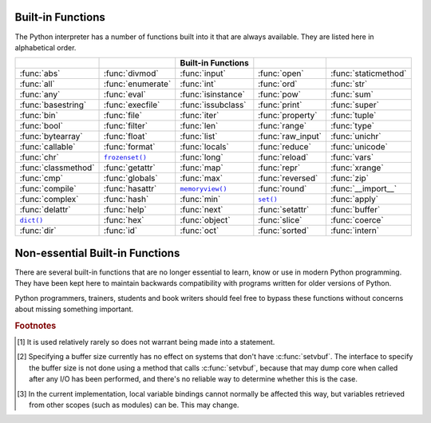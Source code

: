 
.. _built-in-funcs:

Built-in Functions
==================

The Python interpreter has a number of functions built into it that are always
available.  They are listed here in alphabetical order.

===================  =================  ==================  =================  ====================
..                   ..                 Built-in Functions  ..                 ..
===================  =================  ==================  =================  ====================
:func:`abs`          :func:`divmod`     :func:`input`       :func:`open`       :func:`staticmethod`
:func:`all`          :func:`enumerate`  :func:`int`         :func:`ord`        :func:`str`
:func:`any`          :func:`eval`       :func:`isinstance`  :func:`pow`        :func:`sum`
:func:`basestring`   :func:`execfile`   :func:`issubclass`  :func:`print`      :func:`super`
:func:`bin`          :func:`file`       :func:`iter`        :func:`property`   :func:`tuple`
:func:`bool`         :func:`filter`     :func:`len`         :func:`range`      :func:`type`
:func:`bytearray`    :func:`float`      :func:`list`        :func:`raw_input`  :func:`unichr`
:func:`callable`     :func:`format`     :func:`locals`      :func:`reduce`     :func:`unicode`
:func:`chr`          |func-frozenset|_  :func:`long`        :func:`reload`     :func:`vars`
:func:`classmethod`  :func:`getattr`    :func:`map`         :func:`repr`       :func:`xrange`
:func:`cmp`          :func:`globals`    :func:`max`         :func:`reversed`   :func:`zip`
:func:`compile`      :func:`hasattr`    |func-memoryview|_  :func:`round`      :func:`__import__`
:func:`complex`      :func:`hash`       :func:`min`         |func-set|_        :func:`apply`
:func:`delattr`      :func:`help`       :func:`next`        :func:`setattr`    :func:`buffer`
|func-dict|_         :func:`hex`        :func:`object`      :func:`slice`      :func:`coerce`
:func:`dir`          :func:`id`         :func:`oct`         :func:`sorted`     :func:`intern`
===================  =================  ==================  =================  ====================

.. using :func:`dict` would create a link to another page, so local targets are
   used, with replacement texts to make the output in the table consistent

.. |func-dict| replace:: ``dict()``
.. |func-frozenset| replace:: ``frozenset()``
.. |func-memoryview| replace:: ``memoryview()``
.. |func-set| replace:: ``set()``


.. function:: abs(x)

   Return the absolute value of a number.  The argument may be a plain or long
   integer or a floating point number.  If the argument is a complex number, its
   magnitude is returned.


.. function:: all(iterable)

   Return True if all elements of the *iterable* are true (or if the iterable
   is empty).  Equivalent to::

      def all(iterable):
          for element in iterable:
              if not element:
                  return False
          return True

   .. versionadded:: 2.5


.. function:: any(iterable)

   Return True if any element of the *iterable* is true.  If the iterable
   is empty, return False.  Equivalent to::

      def any(iterable):
          for element in iterable:
              if element:
                  return True
          return False

   .. versionadded:: 2.5


.. function:: basestring()

   This abstract type is the superclass for :class:`str` and :class:`unicode`. It
   cannot be called or instantiated, but it can be used to test whether an object
   is an instance of :class:`str` or :class:`unicode`. ``isinstance(obj,
   basestring)`` is equivalent to ``isinstance(obj, (str, unicode))``.

   .. versionadded:: 2.3


.. function:: bin(x)

   Convert an integer number to a binary string. The result is a valid Python
   expression.  If *x* is not a Python :class:`int` object, it has to define an
   :meth:`__index__` method that returns an integer.

   .. versionadded:: 2.6


.. function:: bool([x])

   Convert a value to a Boolean, using the standard truth testing procedure.  If
   *x* is false or omitted, this returns :const:`False`; otherwise it returns
   :const:`True`. :class:`bool` is also a class, which is a subclass of
   :class:`int`. Class :class:`bool` cannot be subclassed further.  Its only
   instances are :const:`False` and :const:`True`.

   .. index:: pair: Boolean; type

   .. versionadded:: 2.2.1

   .. versionchanged:: 2.3
      If no argument is given, this function returns :const:`False`.


.. function:: bytearray([source[, encoding[, errors]]])

   Return a new array of bytes.  The :class:`bytearray` type is a mutable
   sequence of integers in the range 0 <= x < 256.  It has most of the usual
   methods of mutable sequences, described in :ref:`typesseq-mutable`, as well
   as most methods that the :class:`str` type has, see :ref:`string-methods`.

   The optional *source* parameter can be used to initialize the array in a few
   different ways:

   * If it is a *string*, you must also give the *encoding* (and optionally,
     *errors*) parameters; :func:`bytearray` then converts the string to
     bytes using :meth:`str.encode`.

   * If it is an *integer*, the array will have that size and will be
     initialized with null bytes.

   * If it is an object conforming to the *buffer* interface, a read-only buffer
     of the object will be used to initialize the bytes array.

   * If it is an *iterable*, it must be an iterable of integers in the range
     ``0 <= x < 256``, which are used as the initial contents of the array.

   Without an argument, an array of size 0 is created.

   .. versionadded:: 2.6


.. function:: callable(object)

   Return :const:`True` if the *object* argument appears callable,
   :const:`False` if not.  If this
   returns true, it is still possible that a call fails, but if it is false,
   calling *object* will never succeed.  Note that classes are callable (calling a
   class returns a new instance); class instances are callable if they have a
   :meth:`__call__` method.


.. function:: chr(i)

   Return a string of one character whose ASCII code is the integer *i*.  For
   example, ``chr(97)`` returns the string ``'a'``. This is the inverse of
   :func:`ord`.  The argument must be in the range [0..255], inclusive;
   :exc:`ValueError` will be raised if *i* is outside that range. See
   also :func:`unichr`.


.. function:: classmethod(function)

   Return a class method for *function*.

   A class method receives the class as implicit first argument, just like an
   instance method receives the instance. To declare a class method, use this
   idiom::

      class C(object):
          @classmethod
          def f(cls, arg1, arg2, ...):
              ...

   The ``@classmethod`` form is a function :term:`decorator` -- see the description
   of function definitions in :ref:`function` for details.

   It can be called either on the class (such as ``C.f()``) or on an instance (such
   as ``C().f()``).  The instance is ignored except for its class. If a class
   method is called for a derived class, the derived class object is passed as the
   implied first argument.

   Class methods are different than C++ or Java static methods. If you want those,
   see :func:`staticmethod` in this section.

   For more information on class methods, consult the documentation on the standard
   type hierarchy in :ref:`types`.

   .. versionadded:: 2.2

   .. versionchanged:: 2.4
      Function decorator syntax added.


.. function:: cmp(x, y)

   Compare the two objects *x* and *y* and return an integer according to the
   outcome.  The return value is negative if ``x < y``, zero if ``x == y`` and
   strictly positive if ``x > y``.


.. function:: compile(source, filename, mode[, flags[, dont_inherit]])

   Compile the *source* into a code or AST object.  Code objects can be executed
   by an :keyword:`exec` statement or evaluated by a call to :func:`eval`.
   *source* can either be a string or an AST object.  Refer to the :mod:`ast`
   module documentation for information on how to work with AST objects.

   The *filename* argument should give the file from which the code was read;
   pass some recognizable value if it wasn't read from a file (``'<string>'`` is
   commonly used).

   The *mode* argument specifies what kind of code must be compiled; it can be
   ``'exec'`` if *source* consists of a sequence of statements, ``'eval'`` if it
   consists of a single expression, or ``'single'`` if it consists of a single
   interactive statement (in the latter case, expression statements that
   evaluate to something other than ``None`` will be printed).

   The optional arguments *flags* and *dont_inherit* control which future
   statements (see :pep:`236`) affect the compilation of *source*.  If neither
   is present (or both are zero) the code is compiled with those future
   statements that are in effect in the code that is calling compile.  If the
   *flags* argument is given and *dont_inherit* is not (or is zero) then the
   future statements specified by the *flags* argument are used in addition to
   those that would be used anyway. If *dont_inherit* is a non-zero integer then
   the *flags* argument is it -- the future statements in effect around the call
   to compile are ignored.

   Future statements are specified by bits which can be bitwise ORed together to
   specify multiple statements.  The bitfield required to specify a given feature
   can be found as the :attr:`compiler_flag` attribute on the :class:`_Feature`
   instance in the :mod:`__future__` module.

   This function raises :exc:`SyntaxError` if the compiled source is invalid,
   and :exc:`TypeError` if the source contains null bytes.

   .. note::

      When compiling a string with multi-line code in ``'single'`` or
      ``'eval'`` mode, input must be terminated by at least one newline
      character.  This is to facilitate detection of incomplete and complete
      statements in the :mod:`code` module.

   .. versionchanged:: 2.3
      The *flags* and *dont_inherit* arguments were added.

   .. versionchanged:: 2.6
      Support for compiling AST objects.

   .. versionchanged:: 2.7
      Allowed use of Windows and Mac newlines.  Also input in ``'exec'`` mode
      does not have to end in a newline anymore.


.. function:: complex([real[, imag]])

   Create a complex number with the value *real* + *imag*\*j or convert a string or
   number to a complex number.  If the first parameter is a string, it will be
   interpreted as a complex number and the function must be called without a second
   parameter.  The second parameter can never be a string. Each argument may be any
   numeric type (including complex). If *imag* is omitted, it defaults to zero and
   the function serves as a numeric conversion function like :func:`int`,
   :func:`long` and :func:`float`.  If both arguments are omitted, returns ``0j``.

   .. note::

      When converting from a string, the string must not contain whitespace
      around the central ``+`` or ``-`` operator.  For example,
      ``complex('1+2j')`` is fine, but ``complex('1 + 2j')`` raises
      :exc:`ValueError`.

   The complex type is described in :ref:`typesnumeric`.


.. function:: delattr(object, name)

   This is a relative of :func:`setattr`.  The arguments are an object and a
   string.  The string must be the name of one of the object's attributes.  The
   function deletes the named attribute, provided the object allows it.  For
   example, ``delattr(x, 'foobar')`` is equivalent to ``del x.foobar``.


.. _func-dict:
.. function:: dict(**kwarg)
              dict(mapping, **kwarg)
              dict(iterable, **kwarg)
   :noindex:

   Create a new dictionary.  The :class:`dict` object is the dictionary class.
   See :class:`dict` and :ref:`typesmapping` for documentation about this
   class.

   For other containers see the built-in :class:`list`, :class:`set`, and
   :class:`tuple` classes, as well as the :mod:`collections` module.


.. function:: dir([object])

   Without arguments, return the list of names in the current local scope.  With an
   argument, attempt to return a list of valid attributes for that object.

   If the object has a method named :meth:`__dir__`, this method will be called and
   must return the list of attributes. This allows objects that implement a custom
   :func:`__getattr__` or :func:`__getattribute__` function to customize the way
   :func:`dir` reports their attributes.

   If the object does not provide :meth:`__dir__`, the function tries its best to
   gather information from the object's :attr:`__dict__` attribute, if defined, and
   from its type object.  The resulting list is not necessarily complete, and may
   be inaccurate when the object has a custom :func:`__getattr__`.

   The default :func:`dir` mechanism behaves differently with different types of
   objects, as it attempts to produce the most relevant, rather than complete,
   information:

   * If the object is a module object, the list contains the names of the module's
     attributes.

   * If the object is a type or class object, the list contains the names of its
     attributes, and recursively of the attributes of its bases.

   * Otherwise, the list contains the object's attributes' names, the names of its
     class's attributes, and recursively of the attributes of its class's base
     classes.

   The resulting list is sorted alphabetically.  For example:

      >>> import struct
      >>> dir()   # show the names in the module namespace
      ['__builtins__', '__doc__', '__name__', 'struct']
      >>> dir(struct)   # show the names in the struct module
      ['Struct', '__builtins__', '__doc__', '__file__', '__name__',
       '__package__', '_clearcache', 'calcsize', 'error', 'pack', 'pack_into',
       'unpack', 'unpack_from']
      >>> class Shape(object):
              def __dir__(self):
                  return ['area', 'perimeter', 'location']
      >>> s = Shape()
      >>> dir(s)
      ['area', 'perimeter', 'location']

   .. note::

      Because :func:`dir` is supplied primarily as a convenience for use at an
      interactive prompt, it tries to supply an interesting set of names more than it
      tries to supply a rigorously or consistently defined set of names, and its
      detailed behavior may change across releases.  For example, metaclass attributes
      are not in the result list when the argument is a class.


.. function:: divmod(a, b)

   Take two (non complex) numbers as arguments and return a pair of numbers
   consisting of their quotient and remainder when using long division.  With mixed
   operand types, the rules for binary arithmetic operators apply.  For plain and
   long integers, the result is the same as ``(a // b, a % b)``. For floating point
   numbers the result is ``(q, a % b)``, where *q* is usually ``math.floor(a / b)``
   but may be 1 less than that.  In any case ``q * b + a % b`` is very close to
   *a*, if ``a % b`` is non-zero it has the same sign as *b*, and ``0 <= abs(a % b)
   < abs(b)``.

   .. versionchanged:: 2.3
      Using :func:`divmod` with complex numbers is deprecated.


.. function:: enumerate(sequence, start=0)

   Return an enumerate object. *sequence* must be a sequence, an
   :term:`iterator`, or some other object which supports iteration.  The
   :meth:`!next` method of the iterator returned by :func:`enumerate` returns a
   tuple containing a count (from *start* which defaults to 0) and the
   values obtained from iterating over *sequence*::

      >>> seasons = ['Spring', 'Summer', 'Fall', 'Winter']
      >>> list(enumerate(seasons))
      [(0, 'Spring'), (1, 'Summer'), (2, 'Fall'), (3, 'Winter')]
      >>> list(enumerate(seasons, start=1))
      [(1, 'Spring'), (2, 'Summer'), (3, 'Fall'), (4, 'Winter')]

   Equivalent to::

      def enumerate(sequence, start=0):
          n = start
          for elem in sequence:
              yield n, elem
              n += 1

   .. versionadded:: 2.3
   .. versionchanged:: 2.6
      The *start* parameter was added.


.. function:: eval(expression[, globals[, locals]])

   The arguments are a string and optional globals and locals.  If provided,
   *globals* must be a dictionary.  If provided, *locals* can be any mapping
   object.

   .. versionchanged:: 2.4
      formerly *locals* was required to be a dictionary.

   The *expression* argument is parsed and evaluated as a Python expression
   (technically speaking, a condition list) using the *globals* and *locals*
   dictionaries as global and local namespace.  If the *globals* dictionary is
   present and lacks '__builtins__', the current globals are copied into *globals*
   before *expression* is parsed.  This means that *expression* normally has full
   access to the standard :mod:`__builtin__` module and restricted environments are
   propagated.  If the *locals* dictionary is omitted it defaults to the *globals*
   dictionary.  If both dictionaries are omitted, the expression is executed in the
   environment where :func:`eval` is called.  The return value is the result of
   the evaluated expression. Syntax errors are reported as exceptions.  Example:

      >>> x = 1
      >>> print eval('x+1')
      2

   This function can also be used to execute arbitrary code objects (such as
   those created by :func:`compile`).  In this case pass a code object instead
   of a string.  If the code object has been compiled with ``'exec'`` as the
   *mode* argument, :func:`eval`\'s return value will be ``None``.

   Hints: dynamic execution of statements is supported by the :keyword:`exec`
   statement.  Execution of statements from a file is supported by the
   :func:`execfile` function.  The :func:`globals` and :func:`locals` functions
   returns the current global and local dictionary, respectively, which may be
   useful to pass around for use by :func:`eval` or :func:`execfile`.

   See :func:`ast.literal_eval` for a function that can safely evaluate strings
   with expressions containing only literals.


.. function:: execfile(filename[, globals[, locals]])

   This function is similar to the :keyword:`exec` statement, but parses a file
   instead of a string.  It is different from the :keyword:`import` statement in
   that it does not use the module administration --- it reads the file
   unconditionally and does not create a new module. [#]_

   The arguments are a file name and two optional dictionaries.  The file is parsed
   and evaluated as a sequence of Python statements (similarly to a module) using
   the *globals* and *locals* dictionaries as global and local namespace. If
   provided, *locals* can be any mapping object.  Remember that at module level,
   globals and locals are the same dictionary. If two separate objects are
   passed as *globals* and *locals*, the code will be executed as if it were
   embedded in a class definition.

   .. versionchanged:: 2.4
      formerly *locals* was required to be a dictionary.

   If the *locals* dictionary is omitted it defaults to the *globals* dictionary.
   If both dictionaries are omitted, the expression is executed in the environment
   where :func:`execfile` is called.  The return value is ``None``.

   .. note::

      The default *locals* act as described for function :func:`locals` below:
      modifications to the default *locals* dictionary should not be attempted.  Pass
      an explicit *locals* dictionary if you need to see effects of the code on
      *locals* after function :func:`execfile` returns.  :func:`execfile` cannot be
      used reliably to modify a function's locals.


.. function:: file(name[, mode[, buffering]])

   Constructor function for the :class:`file` type, described further in section
   :ref:`bltin-file-objects`.  The constructor's arguments are the same as those
   of the :func:`open` built-in function described below.

   When opening a file, it's preferable to use :func:`open` instead of  invoking
   this constructor directly.  :class:`file` is more suited to type testing (for
   example, writing ``isinstance(f, file)``).

   .. versionadded:: 2.2


.. function:: filter(function, iterable)

   Construct a list from those elements of *iterable* for which *function* returns
   true.  *iterable* may be either a sequence, a container which supports
   iteration, or an iterator.  If *iterable* is a string or a tuple, the result
   also has that type; otherwise it is always a list.  If *function* is ``None``,
   the identity function is assumed, that is, all elements of *iterable* that are
   false are removed.

   Note that ``filter(function, iterable)`` is equivalent to ``[item for item in
   iterable if function(item)]`` if function is not ``None`` and ``[item for item
   in iterable if item]`` if function is ``None``.

   See :func:`itertools.ifilter` and :func:`itertools.ifilterfalse` for iterator
   versions of this function, including a variation that filters for elements
   where the *function* returns false.


.. function:: float([x])

   Convert a string or a number to floating point.  If the argument is a string, it
   must contain a possibly signed decimal or floating point number, possibly
   embedded in whitespace. The argument may also be [+|-]nan or [+|-]inf.
   Otherwise, the argument may be a plain or long integer
   or a floating point number, and a floating point number with the same value
   (within Python's floating point precision) is returned.  If no argument is
   given, returns ``0.0``.

   .. note::

      .. index::
         single: NaN
         single: Infinity

      When passing in a string, values for NaN and Infinity may be returned, depending
      on the underlying C library.  Float accepts the strings nan, inf and -inf for
      NaN and positive or negative infinity. The case and a leading + are ignored as
      well as a leading - is ignored for NaN. Float always represents NaN and infinity
      as nan, inf or -inf.

   The float type is described in :ref:`typesnumeric`.


.. function:: format(value[, format_spec])

   .. index::
      pair: str; format
      single: __format__

   Convert a *value* to a "formatted" representation, as controlled by
   *format_spec*.  The interpretation of *format_spec* will depend on the type
   of the *value* argument, however there is a standard formatting syntax that
   is used by most built-in types: :ref:`formatspec`.

   .. note::

      ``format(value, format_spec)`` merely calls
      ``value.__format__(format_spec)``.

   .. versionadded:: 2.6


.. _func-frozenset:
.. function:: frozenset([iterable])
   :noindex:

   Return a new :class:`frozenset` object, optionally with elements taken from
   *iterable*.  ``frozenset`` is a built-in class.  See :class:`frozenset` and
   :ref:`types-set` for documentation about this class.

   For other containers see the built-in :class:`set`, :class:`list`,
   :class:`tuple`, and :class:`dict` classes, as well as the :mod:`collections`
   module.

   .. versionadded:: 2.4


.. function:: getattr(object, name[, default])

   Return the value of the named attribute of *object*.  *name* must be a string.
   If the string is the name of one of the object's attributes, the result is the
   value of that attribute.  For example, ``getattr(x, 'foobar')`` is equivalent to
   ``x.foobar``.  If the named attribute does not exist, *default* is returned if
   provided, otherwise :exc:`AttributeError` is raised.


.. function:: globals()

   Return a dictionary representing the current global symbol table. This is always
   the dictionary of the current module (inside a function or method, this is the
   module where it is defined, not the module from which it is called).


.. function:: hasattr(object, name)

   The arguments are an object and a string.  The result is ``True`` if the string
   is the name of one of the object's attributes, ``False`` if not. (This is
   implemented by calling ``getattr(object, name)`` and seeing whether it raises an
   exception or not.)


.. function:: hash(object)

   Return the hash value of the object (if it has one).  Hash values are integers.
   They are used to quickly compare dictionary keys during a dictionary lookup.
   Numeric values that compare equal have the same hash value (even if they are of
   different types, as is the case for 1 and 1.0).


.. function:: help([object])

   Invoke the built-in help system.  (This function is intended for interactive
   use.)  If no argument is given, the interactive help system starts on the
   interpreter console.  If the argument is a string, then the string is looked up
   as the name of a module, function, class, method, keyword, or documentation
   topic, and a help page is printed on the console.  If the argument is any other
   kind of object, a help page on the object is generated.

   This function is added to the built-in namespace by the :mod:`site` module.

   .. versionadded:: 2.2


.. function:: hex(x)

   Convert an integer number (of any size) to a hexadecimal string. The result is a
   valid Python expression.

   .. note::

      To obtain a hexadecimal string representation for a float, use the
      :meth:`float.hex` method.

   .. versionchanged:: 2.4
      Formerly only returned an unsigned literal.


.. function:: id(object)

   Return the "identity" of an object.  This is an integer (or long integer) which
   is guaranteed to be unique and constant for this object during its lifetime.
   Two objects with non-overlapping lifetimes may have the same :func:`id`
   value.

   .. impl-detail:: This is the address of the object in memory.


.. function:: input([prompt])

   Equivalent to ``eval(raw_input(prompt))``.

   This function does not catch user errors. If the input is not syntactically
   valid, a :exc:`SyntaxError` will be raised. Other exceptions may be raised if
   there is an error during evaluation.

   If the :mod:`readline` module was loaded, then :func:`input` will use it to
   provide elaborate line editing and history features.

   Consider using the :func:`raw_input` function for general input from users.


.. function:: int(x=0)
              int(x, base=10)

   Convert a number or string *x* to an integer, or return ``0`` if no
   arguments are given.  If *x* is a number, it can be a plain integer, a long
   integer, or a floating point number.  If *x* is floating point, the conversion
   truncates towards zero.  If the argument is outside the integer range, the
   function returns a long object instead.

   If *x* is not a number or if *base* is given, then *x* must be a string or
   Unicode object representing an :ref:`integer literal <integers>` in radix
   *base*.  Optionally, the literal can be
   preceded by ``+`` or ``-`` (with no space in between) and surrounded by
   whitespace.  A base-n literal consists of the digits 0 to n-1, with ``a``
   to ``z`` (or ``A`` to ``Z``) having
   values 10 to 35.  The default *base* is 10. The allowed values are 0 and 2-36.
   Base-2, -8, and -16 literals can be optionally prefixed with ``0b``/``0B``,
   ``0o``/``0O``/``0``, or ``0x``/``0X``, as with integer literals in code.
   Base 0 means to interpret the string exactly as an integer literal, so that
   the actual base is 2, 8, 10, or 16.

   The integer type is described in :ref:`typesnumeric`.


.. function:: isinstance(object, classinfo)

   Return true if the *object* argument is an instance of the *classinfo* argument,
   or of a (direct, indirect or :term:`virtual <abstract base class>`) subclass
   thereof.  Also return true if *classinfo*
   is a type object (new-style class) and *object* is an object of that type or of
   a (direct, indirect or :term:`virtual <abstract base class>`) subclass
   thereof.  If *object* is not a class instance or
   an object of the given type, the function always returns false.  If *classinfo*
   is neither a class object nor a type object, it may be a tuple of class or type
   objects, or may recursively contain other such tuples (other sequence types are
   not accepted).  If *classinfo* is not a class, type, or tuple of classes, types,
   and such tuples, a :exc:`TypeError` exception is raised.

   .. versionchanged:: 2.2
      Support for a tuple of type information was added.


.. function:: issubclass(class, classinfo)

   Return true if *class* is a subclass (direct, indirect or :term:`virtual
   <abstract base class>`) of *classinfo*.  A
   class is considered a subclass of itself. *classinfo* may be a tuple of class
   objects, in which case every entry in *classinfo* will be checked. In any other
   case, a :exc:`TypeError` exception is raised.

   .. versionchanged:: 2.3
      Support for a tuple of type information was added.


.. function:: iter(o[, sentinel])

   Return an :term:`iterator` object.  The first argument is interpreted very differently
   depending on the presence of the second argument. Without a second argument, *o*
   must be a collection object which supports the iteration protocol (the
   :meth:`__iter__` method), or it must support the sequence protocol (the
   :meth:`__getitem__` method with integer arguments starting at ``0``).  If it
   does not support either of those protocols, :exc:`TypeError` is raised. If the
   second argument, *sentinel*, is given, then *o* must be a callable object.  The
   iterator created in this case will call *o* with no arguments for each call to
   its :meth:`~iterator.next` method; if the value returned is equal to *sentinel*,
   :exc:`StopIteration` will be raised, otherwise the value will be returned.

   One useful application of the second form of :func:`iter` is to read lines of
   a file until a certain line is reached.  The following example reads a file
   until the :meth:`readline` method returns an empty string::

      with open('mydata.txt') as fp:
          for line in iter(fp.readline, ''):
              process_line(line)

   .. versionadded:: 2.2


.. function:: len(s)

   Return the length (the number of items) of an object.  The argument may be a
   sequence (string, tuple or list) or a mapping (dictionary).


.. function:: list([iterable])

   Return a list whose items are the same and in the same order as *iterable*'s
   items.  *iterable* may be either a sequence, a container that supports
   iteration, or an iterator object.  If *iterable* is already a list, a copy is
   made and returned, similar to ``iterable[:]``.  For instance, ``list('abc')``
   returns ``['a', 'b', 'c']`` and ``list( (1, 2, 3) )`` returns ``[1, 2, 3]``.  If
   no argument is given, returns a new empty list, ``[]``.

   :class:`list` is a mutable sequence type, as documented in
   :ref:`typesseq`. For other containers see the built in :class:`dict`,
   :class:`set`, and :class:`tuple` classes, and the :mod:`collections` module.


.. function:: locals()

   Update and return a dictionary representing the current local symbol table.
   Free variables are returned by :func:`locals` when it is called in function
   blocks, but not in class blocks.

   .. note::

      The contents of this dictionary should not be modified; changes may not
      affect the values of local and free variables used by the interpreter.


.. function:: long(x=0)
              long(x, base=10)

   Convert a string or number to a long integer.  If the argument is a string, it
   must contain a possibly signed number of arbitrary size, possibly embedded in
   whitespace. The *base* argument is interpreted in the same way as for
   :func:`int`, and may only be given when *x* is a string. Otherwise, the argument
   may be a plain or long integer or a floating point number, and a long integer
   with the same value is returned.    Conversion of floating point numbers to
   integers truncates (towards zero).  If no arguments are given, returns ``0L``.

   The long type is described in :ref:`typesnumeric`.


.. function:: map(function, iterable, ...)

   Apply *function* to every item of *iterable* and return a list of the results.
   If additional *iterable* arguments are passed, *function* must take that many
   arguments and is applied to the items from all iterables in parallel.  If one
   iterable is shorter than another it is assumed to be extended with ``None``
   items.  If *function* is ``None``, the identity function is assumed; if there
   are multiple arguments, :func:`map` returns a list consisting of tuples
   containing the corresponding items from all iterables (a kind of transpose
   operation).  The *iterable* arguments may be a sequence  or any iterable object;
   the result is always a list.


.. function:: max(iterable[, key])
              max(arg1, arg2, *args[, key])

   Return the largest item in an iterable or the largest of two or more
   arguments.

   If one positional argument is provided, *iterable* must be a non-empty
   iterable (such as a non-empty string, tuple or list).  The largest item
   in the iterable is returned.  If two or more positional arguments are
   provided, the largest of the positional arguments is returned.

   The optional *key* argument specifies a one-argument ordering function like that
   used for :meth:`list.sort`.  The *key* argument, if supplied, must be in keyword
   form (for example, ``max(a,b,c,key=func)``).

   .. versionchanged:: 2.5
      Added support for the optional *key* argument.

.. _func-memoryview:
.. function:: memoryview(obj)
   :noindex:

   Return a "memory view" object created from the given argument.  See
   :ref:`typememoryview` for more information.


.. function:: min(iterable[, key])
              min(arg1, arg2, *args[, key])

   Return the smallest item in an iterable or the smallest of two or more
   arguments.

   If one positional argument is provided, *iterable* must be a non-empty
   iterable (such as a non-empty string, tuple or list).  The smallest item
   in the iterable is returned.  If two or more positional arguments are
   provided, the smallest of the positional arguments is returned.

   The optional *key* argument specifies a one-argument ordering function like that
   used for :meth:`list.sort`.  The *key* argument, if supplied, must be in keyword
   form (for example, ``min(a,b,c,key=func)``).

   .. versionchanged:: 2.5
      Added support for the optional *key* argument.


.. function:: next(iterator[, default])

   Retrieve the next item from the *iterator* by calling its
   :meth:`~iterator.next` method.  If *default* is given, it is returned if the
   iterator is exhausted, otherwise :exc:`StopIteration` is raised.

   .. versionadded:: 2.6


.. function:: object()

   Return a new featureless object.  :class:`object` is a base for all new style
   classes.  It has the methods that are common to all instances of new style
   classes.

   .. versionadded:: 2.2

   .. versionchanged:: 2.3
      This function does not accept any arguments. Formerly, it accepted arguments but
      ignored them.


.. function:: oct(x)

   Convert an integer number (of any size) to an octal string.  The result is a
   valid Python expression.

   .. versionchanged:: 2.4
      Formerly only returned an unsigned literal.


.. function:: open(name[, mode[, buffering]])

   Open a file, returning an object of the :class:`file` type described in
   section :ref:`bltin-file-objects`.  If the file cannot be opened,
   :exc:`IOError` is raised.  When opening a file, it's preferable to use
   :func:`open` instead of invoking the :class:`file` constructor directly.

   The first two arguments are the same as for ``stdio``'s :c:func:`fopen`:
   *name* is the file name to be opened, and *mode* is a string indicating how
   the file is to be opened.

   The most commonly-used values of *mode* are ``'r'`` for reading, ``'w'`` for
   writing (truncating the file if it already exists), and ``'a'`` for appending
   (which on *some* Unix systems means that *all* writes append to the end of the
   file regardless of the current seek position).  If *mode* is omitted, it
   defaults to ``'r'``.  The default is to use text mode, which may convert
   ``'\n'`` characters to a platform-specific representation on writing and back
   on reading.  Thus, when opening a binary file, you should append ``'b'`` to
   the *mode* value to open the file in binary mode, which will improve
   portability.  (Appending ``'b'`` is useful even on systems that don't treat
   binary and text files differently, where it serves as documentation.)  See below
   for more possible values of *mode*.

   .. index::
      single: line-buffered I/O
      single: unbuffered I/O
      single: buffer size, I/O
      single: I/O control; buffering

   The optional *buffering* argument specifies the file's desired buffer size: 0
   means unbuffered, 1 means line buffered, any other positive value means use a
   buffer of (approximately) that size.  A negative *buffering* means to use the
   system default, which is usually line buffered for tty devices and fully
   buffered for other files.  If omitted, the system default is used. [#]_

   Modes ``'r+'``, ``'w+'`` and ``'a+'`` open the file for updating (note that
   ``'w+'`` truncates the file).  Append ``'b'`` to the mode to open the file in
   binary mode, on systems that differentiate between binary and text files; on
   systems that don't have this distinction, adding the ``'b'`` has no effect.

   .. index::
      single: universal newlines; open() built-in function

   In addition to the standard :c:func:`fopen` values *mode* may be ``'U'`` or
   ``'rU'``.  Python is usually built with :term:`universal newlines` support;
   supplying ``'U'`` opens the file as a text file, but lines may be terminated
   by any of the following: the Unix end-of-line convention ``'\n'``,  the
   Macintosh convention ``'\r'``, or the Windows convention ``'\r\n'``. All of
   these external representations are seen as ``'\n'`` by the Python program.
   If Python is built without universal newlines support a *mode* with ``'U'``
   is the same as normal text mode.  Note that file objects so opened also have
   an attribute called :attr:`newlines` which has a value of ``None`` (if no
   newlines have yet been seen), ``'\n'``, ``'\r'``, ``'\r\n'``, or a tuple
   containing all the newline types seen.

   Python enforces that the mode, after stripping ``'U'``, begins with ``'r'``,
   ``'w'`` or ``'a'``.

   Python provides many file handling modules including
   :mod:`fileinput`, :mod:`os`, :mod:`os.path`, :mod:`tempfile`, and
   :mod:`shutil`.

   .. versionchanged:: 2.5
      Restriction on first letter of mode string introduced.


.. function:: ord(c)

   Given a string of length one, return an integer representing the Unicode code
   point of the character when the argument is a unicode object, or the value of
   the byte when the argument is an 8-bit string. For example, ``ord('a')`` returns
   the integer ``97``, ``ord(u'\u2020')`` returns ``8224``.  This is the inverse of
   :func:`chr` for 8-bit strings and of :func:`unichr` for unicode objects.  If a
   unicode argument is given and Python was built with UCS2 Unicode, then the
   character's code point must be in the range [0..65535] inclusive; otherwise the
   string length is two, and a :exc:`TypeError` will be raised.


.. function:: pow(x, y[, z])

   Return *x* to the power *y*; if *z* is present, return *x* to the power *y*,
   modulo *z* (computed more efficiently than ``pow(x, y) % z``). The two-argument
   form ``pow(x, y)`` is equivalent to using the power operator: ``x**y``.

   The arguments must have numeric types.  With mixed operand types, the coercion
   rules for binary arithmetic operators apply.  For int and long int operands, the
   result has the same type as the operands (after coercion) unless the second
   argument is negative; in that case, all arguments are converted to float and a
   float result is delivered.  For example, ``10**2`` returns ``100``, but
   ``10**-2`` returns ``0.01``.  (This last feature was added in Python 2.2.  In
   Python 2.1 and before, if both arguments were of integer types and the second
   argument was negative, an exception was raised.) If the second argument is
   negative, the third argument must be omitted. If *z* is present, *x* and *y*
   must be of integer types, and *y* must be non-negative.  (This restriction was
   added in Python 2.2.  In Python 2.1 and before, floating 3-argument ``pow()``
   returned platform-dependent results depending on floating-point rounding
   accidents.)


.. function:: print(*objects, sep=' ', end='\\n', file=sys.stdout)

   Print *objects* to the stream *file*, separated by *sep* and followed by
   *end*.  *sep*, *end* and *file*, if present, must be given as keyword
   arguments.

   All non-keyword arguments are converted to strings like :func:`str` does and
   written to the stream, separated by *sep* and followed by *end*.  Both *sep*
   and *end* must be strings; they can also be ``None``, which means to use the
   default values.  If no *objects* are given, :func:`print` will just write
   *end*.

   The *file* argument must be an object with a ``write(string)`` method; if it
   is not present or ``None``, :data:`sys.stdout` will be used.  Output buffering
   is determined by *file*.  Use ``file.flush()`` to ensure, for instance,
   immediate appearance on a screen.

   .. note::

      This function is not normally available as a built-in since the name
      ``print`` is recognized as the :keyword:`print` statement.  To disable the
      statement and use the :func:`print` function, use this future statement at
      the top of your module::

         from __future__ import print_function

   .. versionadded:: 2.6


.. function:: property([fget[, fset[, fdel[, doc]]]])

   Return a property attribute for :term:`new-style class`\es (classes that
   derive from :class:`object`).

   *fget* is a function for getting an attribute value, likewise *fset* is a
   function for setting, and *fdel* a function for del'ing, an attribute.  Typical
   use is to define a managed attribute ``x``::

      class C(object):
          def __init__(self):
              self._x = None

          def getx(self):
              return self._x
          def setx(self, value):
              self._x = value
          def delx(self):
              del self._x
          x = property(getx, setx, delx, "I'm the 'x' property.")

   If then *c* is an instance of *C*, ``c.x`` will invoke the getter,
   ``c.x = value`` will invoke the setter and ``del c.x`` the deleter.

   If given, *doc* will be the docstring of the property attribute. Otherwise, the
   property will copy *fget*'s docstring (if it exists).  This makes it possible to
   create read-only properties easily using :func:`property` as a :term:`decorator`::

      class Parrot(object):
          def __init__(self):
              self._voltage = 100000

          @property
          def voltage(self):
              """Get the current voltage."""
              return self._voltage

   turns the :meth:`voltage` method into a "getter" for a read-only attribute
   with the same name.

   A property object has :attr:`getter`, :attr:`setter`, and :attr:`deleter`
   methods usable as decorators that create a copy of the property with the
   corresponding accessor function set to the decorated function.  This is
   best explained with an example::

      class C(object):
          def __init__(self):
              self._x = None

          @property
          def x(self):
              """I'm the 'x' property."""
              return self._x

          @x.setter
          def x(self, value):
              self._x = value

          @x.deleter
          def x(self):
              del self._x

   This code is exactly equivalent to the first example.  Be sure to give the
   additional functions the same name as the original property (``x`` in this
   case.)

   The returned property also has the attributes ``fget``, ``fset``, and
   ``fdel`` corresponding to the constructor arguments.

   .. versionadded:: 2.2

   .. versionchanged:: 2.5
      Use *fget*'s docstring if no *doc* given.

   .. versionchanged:: 2.6
      The ``getter``, ``setter``, and ``deleter`` attributes were added.


.. function:: range(stop)
              range(start, stop[, step])

   This is a versatile function to create lists containing arithmetic progressions.
   It is most often used in :keyword:`for` loops.  The arguments must be plain
   integers.  If the *step* argument is omitted, it defaults to ``1``.  If the
   *start* argument is omitted, it defaults to ``0``.  The full form returns a list
   of plain integers ``[start, start + step, start + 2 * step, ...]``.  If *step*
   is positive, the last element is the largest ``start + i * step`` less than
   *stop*; if *step* is negative, the last element is the smallest ``start + i *
   step`` greater than *stop*.  *step* must not be zero (or else :exc:`ValueError`
   is raised).  Example:

      >>> range(10)
      [0, 1, 2, 3, 4, 5, 6, 7, 8, 9]
      >>> range(1, 11)
      [1, 2, 3, 4, 5, 6, 7, 8, 9, 10]
      >>> range(0, 30, 5)
      [0, 5, 10, 15, 20, 25]
      >>> range(0, 10, 3)
      [0, 3, 6, 9]
      >>> range(0, -10, -1)
      [0, -1, -2, -3, -4, -5, -6, -7, -8, -9]
      >>> range(0)
      []
      >>> range(1, 0)
      []


.. function:: raw_input([prompt])

   If the *prompt* argument is present, it is written to standard output without a
   trailing newline.  The function then reads a line from input, converts it to a
   string (stripping a trailing newline), and returns that. When EOF is read,
   :exc:`EOFError` is raised. Example::

      >>> s = raw_input('--> ')
      --> Monty Python's Flying Circus
      >>> s
      "Monty Python's Flying Circus"

   If the :mod:`readline` module was loaded, then :func:`raw_input` will use it to
   provide elaborate line editing and history features.


.. function:: reduce(function, iterable[, initializer])

   Apply *function* of two arguments cumulatively to the items of *iterable*, from
   left to right, so as to reduce the iterable to a single value.  For example,
   ``reduce(lambda x, y: x+y, [1, 2, 3, 4, 5])`` calculates ``((((1+2)+3)+4)+5)``.
   The left argument, *x*, is the accumulated value and the right argument, *y*, is
   the update value from the *iterable*.  If the optional *initializer* is present,
   it is placed before the items of the iterable in the calculation, and serves as
   a default when the iterable is empty.  If *initializer* is not given and
   *iterable* contains only one item, the first item is returned.
   Roughly equivalent to::

      def reduce(function, iterable, initializer=None):
          it = iter(iterable)
          if initializer is None:
              try:
                  initializer = next(it)
              except StopIteration:
                  raise TypeError('reduce() of empty sequence with no initial value')
          accum_value = initializer
          for x in it:
              accum_value = function(accum_value, x)
          return accum_value

.. function:: reload(module)

   Reload a previously imported *module*.  The argument must be a module object, so
   it must have been successfully imported before.  This is useful if you have
   edited the module source file using an external editor and want to try out the
   new version without leaving the Python interpreter.  The return value is the
   module object (the same as the *module* argument).

   When ``reload(module)`` is executed:

   * Python modules' code is recompiled and the module-level code reexecuted,
     defining a new set of objects which are bound to names in the module's
     dictionary.  The ``init`` function of extension modules is not called a second
     time.

   * As with all other objects in Python the old objects are only reclaimed after
     their reference counts drop to zero.

   * The names in the module namespace are updated to point to any new or changed
     objects.

   * Other references to the old objects (such as names external to the module) are
     not rebound to refer to the new objects and must be updated in each namespace
     where they occur if that is desired.

   There are a number of other caveats:

   If a module is syntactically correct but its initialization fails, the first
   :keyword:`import` statement for it does not bind its name locally, but does
   store a (partially initialized) module object in ``sys.modules``.  To reload the
   module you must first :keyword:`import` it again (this will bind the name to the
   partially initialized module object) before you can :func:`reload` it.

   When a module is reloaded, its dictionary (containing the module's global
   variables) is retained.  Redefinitions of names will override the old
   definitions, so this is generally not a problem.  If the new version of a module
   does not define a name that was defined by the old version, the old definition
   remains.  This feature can be used to the module's advantage if it maintains a
   global table or cache of objects --- with a :keyword:`try` statement it can test
   for the table's presence and skip its initialization if desired::

      try:
          cache
      except NameError:
          cache = {}

   It is legal though generally not very useful to reload built-in or dynamically
   loaded modules, except for :mod:`sys`, :mod:`__main__` and :mod:`__builtin__`.
   In many cases, however, extension modules are not designed to be initialized
   more than once, and may fail in arbitrary ways when reloaded.

   If a module imports objects from another module using :keyword:`from` ...
   :keyword:`import` ..., calling :func:`reload` for the other module does not
   redefine the objects imported from it --- one way around this is to re-execute
   the :keyword:`from` statement, another is to use :keyword:`import` and qualified
   names (*module*.*name*) instead.

   If a module instantiates instances of a class, reloading the module that defines
   the class does not affect the method definitions of the instances --- they
   continue to use the old class definition.  The same is true for derived classes.


.. function:: repr(object)

   Return a string containing a printable representation of an object.  This is
   the same value yielded by conversions (reverse quotes).  It is sometimes
   useful to be able to access this operation as an ordinary function.  For many
   types, this function makes an attempt to return a string that would yield an
   object with the same value when passed to :func:`eval`, otherwise the
   representation is a string enclosed in angle brackets that contains the name
   of the type of the object together with additional information often
   including the name and address of the object.  A class can control what this
   function returns for its instances by defining a :meth:`__repr__` method.


.. function:: reversed(seq)

   Return a reverse :term:`iterator`.  *seq* must be an object which has
   a :meth:`__reversed__` method or supports the sequence protocol (the
   :meth:`__len__` method and the :meth:`__getitem__` method with integer
   arguments starting at ``0``).

   .. versionadded:: 2.4

   .. versionchanged:: 2.6
      Added the possibility to write a custom :meth:`__reversed__` method.


.. function:: round(number[, ndigits])

   Return the floating point value *number* rounded to *ndigits* digits after
   the decimal point.  If *ndigits* is omitted, it defaults to zero. The result
   is a floating point number.  Values are rounded to the closest multiple of
   10 to the power minus *ndigits*; if two multiples are equally close,
   rounding is done away from 0 (so. for example, ``round(0.5)`` is ``1.0`` and
   ``round(-0.5)`` is ``-1.0``).


   .. note::

      The behavior of :func:`round` for floats can be surprising: for example,
      ``round(2.675, 2)`` gives ``2.67`` instead of the expected ``2.68``.
      This is not a bug: it's a result of the fact that most decimal fractions
      can't be represented exactly as a float.  See :ref:`tut-fp-issues` for
      more information.


.. _func-set:
.. function:: set([iterable])
   :noindex:

   Return a new :class:`set` object, optionally with elements taken from
   *iterable*.  ``set`` is a built-in class.  See :class:`set` and
   :ref:`types-set` for documentation about this class.

   For other containers see the built-in :class:`frozenset`, :class:`list`,
   :class:`tuple`, and :class:`dict` classes, as well as the :mod:`collections`
   module.

   .. versionadded:: 2.4


.. function:: setattr(object, name, value)

   This is the counterpart of :func:`getattr`.  The arguments are an object, a
   string and an arbitrary value.  The string may name an existing attribute or a
   new attribute.  The function assigns the value to the attribute, provided the
   object allows it.  For example, ``setattr(x, 'foobar', 123)`` is equivalent to
   ``x.foobar = 123``.


.. function:: slice(stop)
              slice(start, stop[, step])

   .. index:: single: Numerical Python

   Return a :term:`slice` object representing the set of indices specified by
   ``range(start, stop, step)``.  The *start* and *step* arguments default to
   ``None``.  Slice objects have read-only data attributes :attr:`start`,
   :attr:`stop` and :attr:`step` which merely return the argument values (or their
   default).  They have no other explicit functionality; however they are used by
   Numerical Python and other third party extensions.  Slice objects are also
   generated when extended indexing syntax is used.  For example:
   ``a[start:stop:step]`` or ``a[start:stop, i]``.  See :func:`itertools.islice`
   for an alternate version that returns an iterator.


.. function:: sorted(iterable[, cmp[, key[, reverse]]])

   Return a new sorted list from the items in *iterable*.

   The optional arguments *cmp*, *key*, and *reverse* have the same meaning as
   those for the :meth:`list.sort` method (described in section
   :ref:`typesseq-mutable`).

   *cmp* specifies a custom comparison function of two arguments (iterable
   elements) which should return a negative, zero or positive number depending on
   whether the first argument is considered smaller than, equal to, or larger than
   the second argument: ``cmp=lambda x,y: cmp(x.lower(), y.lower())``.  The default
   value is ``None``.

   *key* specifies a function of one argument that is used to extract a comparison
   key from each list element: ``key=str.lower``.  The default value is ``None``
   (compare the elements directly).

   *reverse* is a boolean value.  If set to ``True``, then the list elements are
   sorted as if each comparison were reversed.

   In general, the *key* and *reverse* conversion processes are much faster
   than specifying an equivalent *cmp* function.  This is because *cmp* is
   called multiple times for each list element while *key* and *reverse* touch
   each element only once.  Use :func:`functools.cmp_to_key` to convert an
   old-style *cmp* function to a *key* function.

   For sorting examples and a brief sorting tutorial, see `Sorting HowTo
   <http://wiki.python.org/moin/HowTo/Sorting/>`_\.

   .. versionadded:: 2.4


.. function:: staticmethod(function)

   Return a static method for *function*.

   A static method does not receive an implicit first argument. To declare a static
   method, use this idiom::

      class C(object):
          @staticmethod
          def f(arg1, arg2, ...):
              ...

   The ``@staticmethod`` form is a function :term:`decorator` -- see the
   description of function definitions in :ref:`function` for details.

   It can be called either on the class (such as ``C.f()``) or on an instance (such
   as ``C().f()``).  The instance is ignored except for its class.

   Static methods in Python are similar to those found in Java or C++. Also see
   :func:`classmethod` for a variant that is useful for creating alternate
   class constructors.

   For more information on static methods, consult the documentation on the
   standard type hierarchy in :ref:`types`.

   .. versionadded:: 2.2

   .. versionchanged:: 2.4
      Function decorator syntax added.


.. function:: str(object='')

   Return a string containing a nicely printable representation of an object.  For
   strings, this returns the string itself.  The difference with ``repr(object)``
   is that ``str(object)`` does not always attempt to return a string that is
   acceptable to :func:`eval`; its goal is to return a printable string.  If no
   argument is given, returns the empty string, ``''``.

   For more information on strings see :ref:`typesseq` which describes sequence
   functionality (strings are sequences), and also the string-specific methods
   described in the :ref:`string-methods` section. To output formatted strings
   use template strings or the ``%`` operator described in the
   :ref:`string-formatting` section. In addition see the :ref:`stringservices`
   section. See also :func:`unicode`.


.. function:: sum(iterable[, start])

   Sums *start* and the items of an *iterable* from left to right and returns the
   total.  *start* defaults to ``0``. The *iterable*'s items are normally numbers,
   and the start value is not allowed to be a string.

   For some use cases, there are good alternatives to :func:`sum`.
   The preferred, fast way to concatenate a sequence of strings is by calling
   ``''.join(sequence)``.  To add floating point values with extended precision,
   see :func:`math.fsum`\.  To concatenate a series of iterables, consider using
   :func:`itertools.chain`.

   .. versionadded:: 2.3


.. function:: super(type[, object-or-type])

   Return a proxy object that delegates method calls to a parent or sibling
   class of *type*.  This is useful for accessing inherited methods that have
   been overridden in a class. The search order is same as that used by
   :func:`getattr` except that the *type* itself is skipped.

   The :attr:`__mro__` attribute of the *type* lists the method resolution
   search order used by both :func:`getattr` and :func:`super`.  The attribute
   is dynamic and can change whenever the inheritance hierarchy is updated.

   If the second argument is omitted, the super object returned is unbound.  If
   the second argument is an object, ``isinstance(obj, type)`` must be true.  If
   the second argument is a type, ``issubclass(type2, type)`` must be true (this
   is useful for classmethods).

   .. note::
      :func:`super` only works for :term:`new-style class`\es.

   There are two typical use cases for *super*.  In a class hierarchy with
   single inheritance, *super* can be used to refer to parent classes without
   naming them explicitly, thus making the code more maintainable.  This use
   closely parallels the use of *super* in other programming languages.

   The second use case is to support cooperative multiple inheritance in a
   dynamic execution environment.  This use case is unique to Python and is
   not found in statically compiled languages or languages that only support
   single inheritance.  This makes it possible to implement "diamond diagrams"
   where multiple base classes implement the same method.  Good design dictates
   that this method have the same calling signature in every case (because the
   order of calls is determined at runtime, because that order adapts
   to changes in the class hierarchy, and because that order can include
   sibling classes that are unknown prior to runtime).

   For both use cases, a typical superclass call looks like this::

      class C(B):
          def method(self, arg):
              super(C, self).method(arg)

   Note that :func:`super` is implemented as part of the binding process for
   explicit dotted attribute lookups such as ``super().__getitem__(name)``.
   It does so by implementing its own :meth:`__getattribute__` method for searching
   classes in a predictable order that supports cooperative multiple inheritance.
   Accordingly, :func:`super` is undefined for implicit lookups using statements or
   operators such as ``super()[name]``.

   Also note that :func:`super` is not limited to use inside methods.  The two
   argument form specifies the arguments exactly and makes the appropriate
   references.

   For practical suggestions on how to design cooperative classes using
   :func:`super`, see `guide to using super()
   <http://rhettinger.wordpress.com/2011/05/26/super-considered-super/>`_.

   .. versionadded:: 2.2


.. function:: tuple([iterable])

   Return a tuple whose items are the same and in the same order as *iterable*'s
   items.  *iterable* may be a sequence, a container that supports iteration, or an
   iterator object. If *iterable* is already a tuple, it is returned unchanged.
   For instance, ``tuple('abc')`` returns ``('a', 'b', 'c')`` and ``tuple([1, 2,
   3])`` returns ``(1, 2, 3)``.  If no argument is given, returns a new empty
   tuple, ``()``.

   :class:`tuple` is an immutable sequence type, as documented in
   :ref:`typesseq`. For other containers see the built in :class:`dict`,
   :class:`list`, and :class:`set` classes, and the :mod:`collections` module.


.. function:: type(object)
              type(name, bases, dict)

   .. index:: object: type

   With one argument, return the type of an *object*.  The return value is a
   type object.  The :func:`isinstance` built-in function is recommended for
   testing the type of an object.

   With three arguments, return a new type object.  This is essentially a
   dynamic form of the :keyword:`class` statement. The *name* string is the
   class name and becomes the :attr:`__name__` attribute; the *bases* tuple
   itemizes the base classes and becomes the :attr:`__bases__` attribute;
   and the *dict* dictionary is the namespace containing definitions for class
   body and becomes the :attr:`__dict__`  attribute.  For example, the
   following two statements create identical :class:`type` objects:

      >>> class X(object):
      ...     a = 1
      ...
      >>> X = type('X', (object,), dict(a=1))

   .. versionadded:: 2.2


.. function:: unichr(i)

   Return the Unicode string of one character whose Unicode code is the integer
   *i*.  For example, ``unichr(97)`` returns the string ``u'a'``.  This is the
   inverse of :func:`ord` for Unicode strings.  The valid range for the argument
   depends how Python was configured -- it may be either UCS2 [0..0xFFFF] or UCS4
   [0..0x10FFFF]. :exc:`ValueError` is raised otherwise. For ASCII and 8-bit
   strings see :func:`chr`.

   .. versionadded:: 2.0


.. function:: unicode(object='')
              unicode(object[, encoding [, errors]])

   Return the Unicode string version of *object* using one of the following modes:

   If *encoding* and/or *errors* are given, ``unicode()`` will decode the object
   which can either be an 8-bit string or a character buffer using the codec for
   *encoding*. The *encoding* parameter is a string giving the name of an encoding;
   if the encoding is not known, :exc:`LookupError` is raised. Error handling is
   done according to *errors*; this specifies the treatment of characters which are
   invalid in the input encoding.  If *errors* is ``'strict'`` (the default), a
   :exc:`ValueError` is raised on errors, while a value of ``'ignore'`` causes
   errors to be silently ignored, and a value of ``'replace'`` causes the official
   Unicode replacement character, ``U+FFFD``, to be used to replace input
   characters which cannot be decoded.  See also the :mod:`codecs` module.

   If no optional parameters are given, ``unicode()`` will mimic the behaviour of
   ``str()`` except that it returns Unicode strings instead of 8-bit strings. More
   precisely, if *object* is a Unicode string or subclass it will return that
   Unicode string without any additional decoding applied.

   For objects which provide a :meth:`__unicode__` method, it will call this method
   without arguments to create a Unicode string. For all other objects, the 8-bit
   string version or representation is requested and then converted to a Unicode
   string using the codec for the default encoding in ``'strict'`` mode.

   For more information on Unicode strings see :ref:`typesseq` which describes
   sequence functionality (Unicode strings are sequences), and also the
   string-specific methods described in the :ref:`string-methods` section. To
   output formatted strings use template strings or the ``%`` operator described
   in the :ref:`string-formatting` section. In addition see the
   :ref:`stringservices` section. See also :func:`str`.

   .. versionadded:: 2.0

   .. versionchanged:: 2.2
      Support for :meth:`__unicode__` added.


.. function:: vars([object])

   Return the :attr:`__dict__` attribute for a module, class, instance,
   or any other object with a :attr:`__dict__` attribute.

   Objects such as modules and instances have an updateable :attr:`__dict__`
   attribute; however, other objects may have write restrictions on their
   :attr:`__dict__` attributes (for example, new-style classes use a
   dictproxy to prevent direct dictionary updates).

   Without an argument, :func:`vars` acts like :func:`locals`.  Note, the
   locals dictionary is only useful for reads since updates to the locals
   dictionary are ignored.


.. function:: xrange(stop)
              xrange(start, stop[, step])

   This function is very similar to :func:`range`, but returns an :ref:`xrange
   object <typesseq-xrange>`
   instead of a list.  This is an opaque sequence type which yields the same values
   as the corresponding list, without actually storing them all simultaneously.
   The advantage of :func:`xrange` over :func:`range` is minimal (since
   :func:`xrange` still has to create the values when asked for them) except when a
   very large range is used on a memory-starved machine or when all of the range's
   elements are never used (such as when the loop is usually terminated with
   :keyword:`break`).  For more information on xrange objects, see
   :ref:`typesseq-xrange` and :ref:`typesseq`.

   .. impl-detail::

      :func:`xrange` is intended to be simple and fast.  Implementations may
      impose restrictions to achieve this.  The C implementation of Python
      restricts all arguments to native C longs ("short" Python integers), and
      also requires that the number of elements fit in a native C long.  If a
      larger range is needed, an alternate version can be crafted using the
      :mod:`itertools` module: ``islice(count(start, step),
      (stop-start+step-1+2*(step<0))//step)``.


.. function:: zip([iterable, ...])

   This function returns a list of tuples, where the *i*-th tuple contains the
   *i*-th element from each of the argument sequences or iterables. The returned
   list is truncated in length to the length of the shortest argument sequence.
   When there are multiple arguments which are all of the same length, :func:`zip`
   is similar to :func:`map` with an initial argument of ``None``. With a single
   sequence argument, it returns a list of 1-tuples. With no arguments, it returns
   an empty list.

   The left-to-right evaluation order of the iterables is guaranteed. This
   makes possible an idiom for clustering a data series into n-length groups
   using ``zip(*[iter(s)]*n)``.

   :func:`zip` in conjunction with the ``*`` operator can be used to unzip a
   list::

      >>> x = [1, 2, 3]
      >>> y = [4, 5, 6]
      >>> zipped = zip(x, y)
      >>> zipped
      [(1, 4), (2, 5), (3, 6)]
      >>> x2, y2 = zip(*zipped)
      >>> x == list(x2) and y == list(y2)
      True

   .. versionadded:: 2.0

   .. versionchanged:: 2.4
      Formerly, :func:`zip` required at least one argument and ``zip()`` raised a
      :exc:`TypeError` instead of returning an empty list.


.. function:: __import__(name[, globals[, locals[, fromlist[, level]]]])

   .. index::
      statement: import
      module: imp

   .. note::

      This is an advanced function that is not needed in everyday Python
      programming, unlike :func:`importlib.import_module`.

   This function is invoked by the :keyword:`import` statement.  It can be
   replaced (by importing the :mod:`__builtin__` module and assigning to
   ``__builtin__.__import__``) in order to change semantics of the
   :keyword:`import` statement, but nowadays it is usually simpler to use import
   hooks (see :pep:`302`).  Direct use of :func:`__import__` is rare, except in
   cases where you want to import a module whose name is only known at runtime.

   The function imports the module *name*, potentially using the given *globals*
   and *locals* to determine how to interpret the name in a package context.
   The *fromlist* gives the names of objects or submodules that should be
   imported from the module given by *name*.  The standard implementation does
   not use its *locals* argument at all, and uses its *globals* only to
   determine the package context of the :keyword:`import` statement.

   *level* specifies whether to use absolute or relative imports.  The default
   is ``-1`` which indicates both absolute and relative imports will be
   attempted.  ``0`` means only perform absolute imports.  Positive values for
   *level* indicate the number of parent directories to search relative to the
   directory of the module calling :func:`__import__`.

   When the *name* variable is of the form ``package.module``, normally, the
   top-level package (the name up till the first dot) is returned, *not* the
   module named by *name*.  However, when a non-empty *fromlist* argument is
   given, the module named by *name* is returned.

   For example, the statement ``import spam`` results in bytecode resembling the
   following code::

      spam = __import__('spam', globals(), locals(), [], -1)

   The statement ``import spam.ham`` results in this call::

      spam = __import__('spam.ham', globals(), locals(), [], -1)

   Note how :func:`__import__` returns the toplevel module here because this is
   the object that is bound to a name by the :keyword:`import` statement.

   On the other hand, the statement ``from spam.ham import eggs, sausage as
   saus`` results in ::

      _temp = __import__('spam.ham', globals(), locals(), ['eggs', 'sausage'], -1)
      eggs = _temp.eggs
      saus = _temp.sausage

   Here, the ``spam.ham`` module is returned from :func:`__import__`.  From this
   object, the names to import are retrieved and assigned to their respective
   names.

   If you simply want to import a module (potentially within a package) by name,
   use :func:`importlib.import_module`.


   .. versionchanged:: 2.5
      The level parameter was added.

   .. versionchanged:: 2.5
      Keyword support for parameters was added.

..  ---------------------------------------------------------------------------


.. _non-essential-built-in-funcs:

Non-essential Built-in Functions
================================

There are several built-in functions that are no longer essential to learn, know
or use in modern Python programming.  They have been kept here to maintain
backwards compatibility with programs written for older versions of Python.

Python programmers, trainers, students and book writers should feel free to
bypass these functions without concerns about missing something important.


.. function:: apply(function, args[, keywords])

   The *function* argument must be a callable object (a user-defined or built-in
   function or method, or a class object) and the *args* argument must be a
   sequence.  The *function* is called with *args* as the argument list; the number
   of arguments is the length of the tuple. If the optional *keywords* argument is
   present, it must be a dictionary whose keys are strings.  It specifies keyword
   arguments to be added to the end of the argument list. Calling :func:`apply` is
   different from just calling ``function(args)``, since in that case there is
   always exactly one argument.  The use of :func:`apply` is equivalent to
   ``function(*args, **keywords)``.

   .. deprecated:: 2.3
      Use ``function(*args, **keywords)`` instead of
      ``apply(function, args, keywords)`` (see :ref:`tut-unpacking-arguments`).


.. function:: buffer(object[, offset[, size]])

   The *object* argument must be an object that supports the buffer call interface
   (such as strings, arrays, and buffers).  A new buffer object will be created
   which references the *object* argument. The buffer object will be a slice from
   the beginning of *object* (or from the specified *offset*). The slice will
   extend to the end of *object* (or will have a length given by the *size*
   argument).


.. function:: coerce(x, y)

   Return a tuple consisting of the two numeric arguments converted to a common
   type, using the same rules as used by arithmetic operations. If coercion is not
   possible, raise :exc:`TypeError`.


.. function:: intern(string)

   Enter *string* in the table of "interned" strings and return the interned string
   -- which is *string* itself or a copy. Interning strings is useful to gain a
   little performance on dictionary lookup -- if the keys in a dictionary are
   interned, and the lookup key is interned, the key comparisons (after hashing)
   can be done by a pointer compare instead of a string compare.  Normally, the
   names used in Python programs are automatically interned, and the dictionaries
   used to hold module, class or instance attributes have interned keys.

   .. versionchanged:: 2.3
      Interned strings are not immortal (like they used to be in Python 2.2 and
      before); you must keep a reference to the return value of :func:`intern` around
      to benefit from it.

.. rubric:: Footnotes

.. [#] It is used relatively rarely so does not warrant being made into a statement.

.. [#] Specifying a buffer size currently has no effect on systems that don't have
   :c:func:`setvbuf`.  The interface to specify the buffer size is not done using a
   method that calls :c:func:`setvbuf`, because that may dump core when called after
   any I/O has been performed, and there's no reliable way to determine whether
   this is the case.

.. [#] In the current implementation, local variable bindings cannot normally be
   affected this way, but variables retrieved from other scopes (such as modules)
   can be.  This may change.

